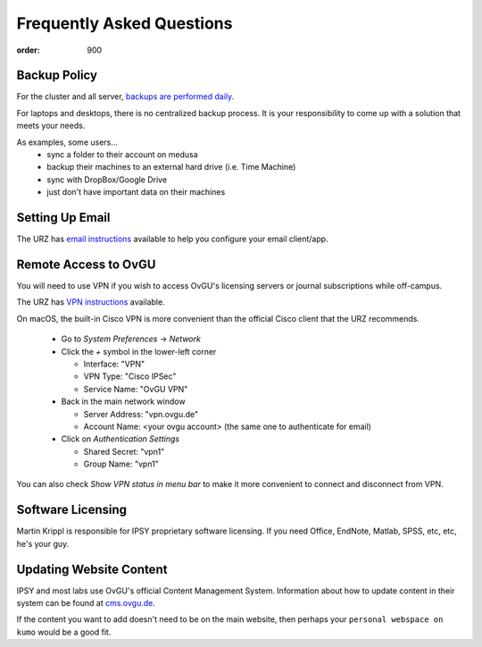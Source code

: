 Frequently Asked Questions
**************************
:order: 900

Backup Policy
-------------
For the cluster and all server, `backups are performed daily <{filename}medusa/backups.rst>`_.

For laptops and desktops, there is no centralized backup process. It is your
responsibility to come up with a solution that meets your needs.

As examples, some users...
 * sync a folder to their account on medusa
 * backup their machines to an external hard drive (i.e. Time Machine)
 * sync with DropBox/Google Drive
 * just don't have important data on their machines

Setting Up Email
----------------
The URZ has `email instructions`_ available to help you configure your email
client/app.

.. _email instructions: http://www.urz.ovgu.de/Unsere+Leistungen/Anwendungen/E_Mail/Konfiguration-p-714.html

Remote Access to OvGU
---------------------
You will need to use VPN if you wish to access OvGU's licensing servers or
journal subscriptions while off-campus.

The URZ has `VPN instructions`_ available.

On macOS, the built-in Cisco VPN is more convenient than the official Cisco
client that the URZ recommends.

  * Go to `System Preferences` -> `Network`
  * Click the `+` symbol in the lower-left corner

    - Interface: "VPN"
    - VPN Type: "Cisco IPSec"
    - Service Name: "OvGU VPN"
  * Back in the main network window

    - Server Address: "vpn.ovgu.de"
    - Account Name: <your ovgu account> (the same one to authenticate for email)
  * Click on `Authentication Settings`

    - Shared Secret: "vpn1"
    - Group Name: "vpn1"

You can also check `Show VPN status in menu bar` to make it more convenient to
connect and disconnect from VPN.

.. _VPN instructions: http://www.urz.ovgu.de/Unsere+Leistungen/Datennetz/Extern/VPN%40Home.html

Software Licensing
------------------
Martin Krippl is responsible for IPSY proprietary software licensing. If you
need Office, EndNote, Matlab, SPSS, etc, etc, he's your guy.

.. _Martin Krippl: https://lsf.ovgu.de/qislsf/rds?state=verpublish&status=init&vmfile=no&moduleCal

Updating Website Content
------------------------
IPSY and most labs use OvGU's official Content Management System. Information
about how to update content in their system can be found at `cms.ovgu.de`_.

If the content you want to add doesn't need to be on the main website, then
perhaps your ``personal webspace on kumo`` would be a good fit.

.. _cms.ovgu.de: https://www.cms.ovgu.de/
